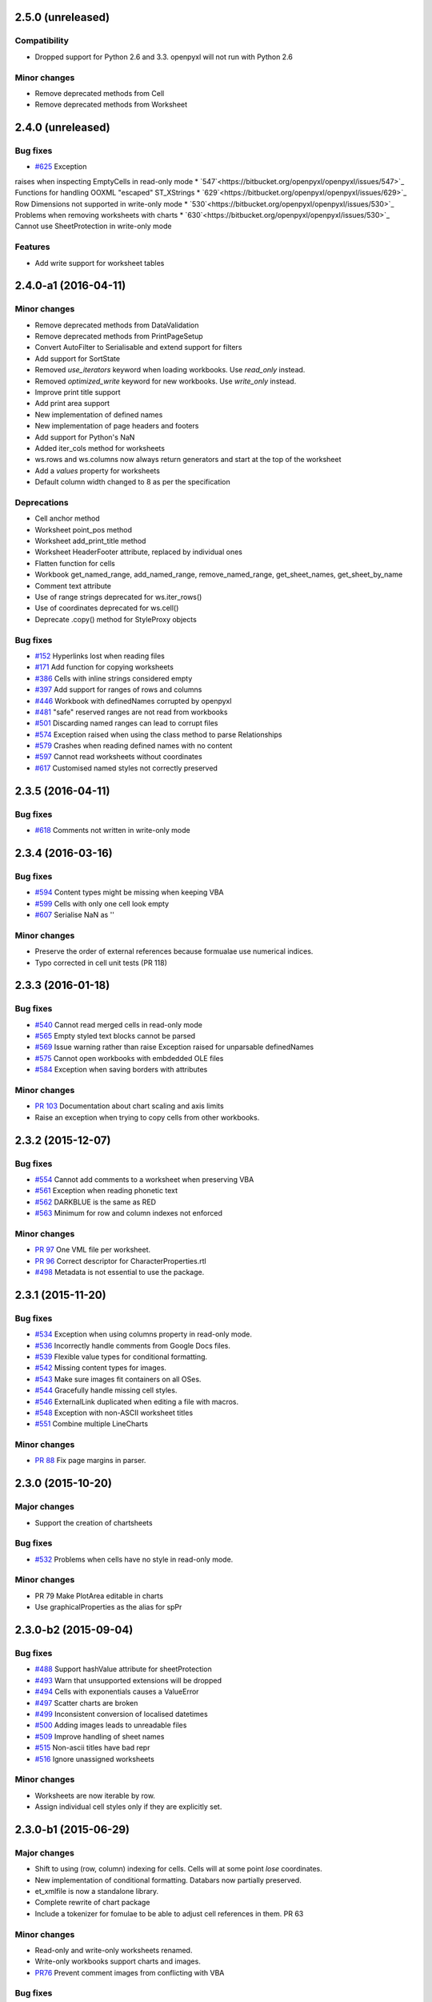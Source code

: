 2.5.0 (unreleased)
==================


Compatibility
-------------

* Dropped support for Python 2.6 and 3.3. openpyxl will not run with Python 2.6


Minor changes
-------------

* Remove deprecated methods from Cell
* Remove deprecated methods from Worksheet


2.4.0 (unreleased)
==================


Bug fixes
---------

* `#625 <https://bitbucket.org/openpyxl/openpyxl/issues/625>`_ Exception
raises when inspecting EmptyCells in read-only mode
* `547`<https://bitbucket.org/openpyxl/openpyxl/issues/547>`_ Functions for handling OOXML "escaped" ST_XStrings
* `629`<https://bitbucket.org/openpyxl/openpyxl/issues/629>`_ Row Dimensions not supported in write-only mode
* `530`<https://bitbucket.org/openpyxl/openpyxl/issues/530>`_ Problems when removing worksheets with charts
* `630`<https://bitbucket.org/openpyxl/openpyxl/issues/530>`_ Cannot use SheetProtection in write-only mode


Features
--------

* Add write support for worksheet tables


2.4.0-a1 (2016-04-11)
=====================


Minor changes
-------------

* Remove deprecated methods from DataValidation
* Remove deprecated methods from PrintPageSetup
* Convert AutoFilter to Serialisable and extend support for filters
* Add support for SortState
* Removed `use_iterators` keyword when loading workbooks. Use `read_only` instead.
* Removed `optimized_write` keyword for new workbooks. Use `write_only` instead.
* Improve print title support
* Add print area support
* New implementation of defined names
* New implementation of page headers and footers
* Add support for Python's NaN
* Added iter_cols method for worksheets
* ws.rows and ws.columns now always return generators and start at the top of the worksheet
* Add a `values` property for worksheets
* Default column width changed to 8 as per the specification


Deprecations
------------

* Cell anchor method
* Worksheet point_pos method
* Worksheet add_print_title method
* Worksheet HeaderFooter attribute, replaced by individual ones
* Flatten function for cells
* Workbook get_named_range, add_named_range, remove_named_range, get_sheet_names, get_sheet_by_name
* Comment text attribute
* Use of range strings deprecated for ws.iter_rows()
* Use of coordinates deprecated for ws.cell()
* Deprecate .copy() method for StyleProxy objects


Bug fixes
---------

* `#152 <https://bitbucket.org/openpyxl/openpyxl/issues/152>`_ Hyperlinks lost when reading files
* `#171 <https://bitbucket.org/openpyxl/openpyxl/issues/171>`_ Add function for copying worksheets
* `#386 <https://bitbucket.org/openpyxl/openpyxl/issues/386>`_ Cells with inline strings considered empty
* `#397 <https://bitbucket.org/openpyxl/openpyxl/issues/397>`_ Add support for ranges of rows and columns
* `#446 <https://bitbucket.org/openpyxl/openpyxl/issues/446>`_ Workbook with definedNames corrupted by openpyxl
* `#481 <https://bitbucket.org/openpyxl/openpyxl/issues/481>`_ "safe" reserved ranges are not read from workbooks
* `#501 <https://bitbucket.org/openpyxl/openpyxl/issues/501>`_ Discarding named ranges can lead to corrupt files
* `#574 <https://bitbucket.org/openpyxl/openpyxl/issues/574>`_ Exception raised when using the class method to parse Relationships
* `#579 <https://bitbucket.org/openpyxl/openpyxl/issues/579>`_ Crashes when reading defined names with no content
* `#597 <https://bitbucket.org/openpyxl/openpyxl/issues/597>`_ Cannot read worksheets without coordinates
* `#617 <https://bitbucket.org/openpyxl/openpyxl/issues/617>`_ Customised named styles not correctly preserved


2.3.5 (2016-04-11)
==================


Bug fixes
---------

* `#618 <https://bitbucket.org/openpyxl/openpyxl/issues/618>`_ Comments not written in write-only mode


2.3.4 (2016-03-16)
==================


Bug fixes
---------

* `#594 <https://bitbucket.org/openpyxl/openpyxl/issues/594>`_ Content types might be missing when keeping VBA
* `#599 <https://bitbucket.org/openpyxl/openpyxl/issues/599>`_ Cells with only one cell look empty
* `#607 <https://bitbucket.org/openpyxl/openpyxl/issues/607>`_ Serialise NaN as ''


Minor changes
-------------

* Preserve the order of external references because formualae use numerical indices.
* Typo corrected in cell unit tests (PR 118)


2.3.3 (2016-01-18)
==================


Bug fixes
---------

* `#540 <https://bitbucket.org/openpyxl/openpyxl/issues/540>`_ Cannot read merged cells in read-only mode
* `#565 <https://bitbucket.org/openpyxl/openpyxl/issues/565>`_ Empty styled text blocks cannot be parsed
* `#569 <https://bitbucket.org/openpyxl/openpyxl/issues/569>`_ Issue warning rather than raise Exception raised for unparsable definedNames
* `#575 <https://bitbucket.org/openpyxl/openpyxl/issues/575>`_ Cannot open workbooks with embdedded OLE files
* `#584 <https://bitbucket.org/openpyxl/openpyxl/issues/584>`_ Exception when saving borders with attributes


Minor changes
-------------

* `PR 103 <https://bitbucket.org/openpyxl/openpyxl/pull-requests/103/>`_ Documentation about chart scaling and axis limits
* Raise an exception when trying to copy cells from other workbooks.


2.3.2 (2015-12-07)
==================


Bug fixes
---------

* `#554 <https://bitbucket.org/openpyxl/openpyxl/issues/554>`_ Cannot add comments to a worksheet when preserving VBA
* `#561 <https://bitbucket.org/openpyxl/openpyxl/issues/561>`_ Exception when reading phonetic text
* `#562 <https://bitbucket.org/openpyxl/openpyxl/issues/562>`_ DARKBLUE is the same as RED
* `#563 <https://bitbucket.org/openpyxl/openpyxl/issues/563>`_ Minimum for row and column indexes not enforced


Minor changes
-------------

* `PR 97 <https://bitbucket.org/openpyxl/openpyxl/pull-requests/97/>`_ One VML file per worksheet.
* `PR 96 <https://bitbucket.org/openpyxl/openpyxl/pull-requests/96/>`_ Correct descriptor for CharacterProperties.rtl
* `#498 <https://bitbucket.org/openpyxl/openpyxl/issues/498>`_ Metadata is not essential to use the package.


2.3.1 (2015-11-20)
==================


Bug fixes
---------

* `#534 <https://bitbucket.org/openpyxl/openpyxl/issues/534>`_ Exception when using columns property in read-only mode.
* `#536 <https://bitbucket.org/openpyxl/openpyxl/issues/536>`_ Incorrectly handle comments from Google Docs files.
* `#539 <https://bitbucket.org/openpyxl/openpyxl/issues/539>`_ Flexible value types for conditional formatting.
* `#542 <https://bitbucket.org/openpyxl/openpyxl/issues/542>`_ Missing content types for images.
* `#543 <https://bitbucket.org/openpyxl/openpyxl/issues/543>`_ Make sure images fit containers on all OSes.
* `#544 <https://bitbucket.org/openpyxl/openpyxl/issues/544>`_ Gracefully handle missing cell styles.
* `#546 <https://bitbucket.org/openpyxl/openpyxl/issues/546>`_ ExternalLink duplicated when editing a file with macros.
* `#548 <https://bitbucket.org/openpyxl/openpyxl/issues/548>`_ Exception with non-ASCII worksheet titles
* `#551 <https://bitbucket.org/openpyxl/openpyxl/issues/551>`_ Combine multiple LineCharts


Minor changes
-------------

* `PR 88 <https://bitbucket.org/openpyxl/openpyxl/pull-requests/88/>`_ Fix page margins in parser.


2.3.0 (2015-10-20)
==================


Major changes
-------------

* Support the creation of chartsheets


Bug fixes
---------

* `#532 <https://bitbucket.org/openpyxl/openpyxl/issues/532>`_ Problems when cells have no style in read-only mode.


Minor changes
-------------

* PR 79 Make PlotArea editable in charts
* Use graphicalProperties as the alias for spPr


2.3.0-b2 (2015-09-04)
=====================


Bug fixes
---------

* `#488 <https://bitbucket.org/openpyxl/openpyxl/issue/488>`_ Support hashValue attribute for sheetProtection
* `#493 <https://bitbucket.org/openpyxl/openpyxl/issue/493>`_ Warn that unsupported extensions will be dropped
* `#494 <https://bitbucket.org/openpyxl/openpyxl/issues/494/>`_ Cells with exponentials causes a ValueError
* `#497 <https://bitbucket.org/openpyxl/openpyxl/issues/497/>`_ Scatter charts are broken
* `#499 <https://bitbucket.org/openpyxl/openpyxl/issues/499/>`_ Inconsistent conversion of localised datetimes
* `#500 <https://bitbucket.org/openpyxl/openpyxl/issues/500/>`_ Adding images leads to unreadable files
* `#509 <https://bitbucket.org/openpyxl/openpyxl/issues/509/>`_ Improve handling of sheet names
* `#515 <https://bitbucket.org/openpyxl/openpyxl/issues/515/>`_ Non-ascii titles have bad repr
* `#516 <https://bitbucket.org/openpyxl/openpyxl/issues/516/>`_ Ignore unassigned worksheets


Minor changes
-------------

* Worksheets are now iterable by row.
* Assign individual cell styles only if they are explicitly set.


2.3.0-b1 (2015-06-29)
=====================


Major changes
-------------

* Shift to using (row, column) indexing for cells. Cells will at some point *lose* coordinates.
* New implementation of conditional formatting. Databars now partially preserved.
* et_xmlfile is now a standalone library.
* Complete rewrite of chart package
* Include a tokenizer for fomulae to be able to adjust cell references in them. PR 63


Minor changes
-------------

* Read-only and write-only worksheets renamed.
* Write-only workbooks support charts and images.
* `PR76 <https://bitbucket.org/openpyxl/openpyxl/pull-request/76>`_ Prevent comment images from conflicting with VBA


Bug fixes
---------

* `#81 <https://bitbucket.org/openpyxl/openpyxl/issue/81>`_ Support stacked bar charts
* `#88 <https://bitbucket.org/openpyxl/openpyxl/issue/88>`_ Charts break hyperlinks
* `#97 <https://bitbucket.org/openpyxl/openpyxl/issue/97>`_ Pie and combination charts
* `#99 <https://bitbucket.org/openpyxl/openpyxl/issue/99>`_ Quote worksheet names in chart references
* `#150 <https://bitbucket.org/openpyxl/openpyxl/issue/150>`_ Support additional chart options
* `#172 <https://bitbucket.org/openpyxl/openpyxl/issue/172>`_ Support surface charts
* `#381 <https://bitbucket.org/openpyxl/openpyxl/issue/381>`_ Preserve named styles
* `#470 <https://bitbucket.org/openpyxl/openpyxl/issue/470>`_ Adding more than 10 worksheets with the same name leads to duplicates sheet names and an invalid file


2.2.6 (unreleased)
==================


Bug fixes
---------

* `#502 <https://bitbucket.org/openpyxl/openpyxl/issue/502>`_ Unexpected keyword "mergeCell"
* `#503 <https://bitbucket.org/openpyxl/openpyxl/issue/503>`_ tostring missing in dump_worksheet
* `#506 <https://bitbucket.org/openpyxl/openpyxl/issues/506>`_ Non-ASCII formulae cannot be parsed
* `#508 <https://bitbucket.org/openpyxl/openpyxl/issues/508>`_ Cannot save files with coloured tabs
* Regex for ignoring named ranges is wrong (character class instead of prefix)


2.2.5 (2015-06-29)
==================


Bug fixes
---------

* `#463 <https://bitbucket.org/openpyxl/openpyxl/issue/463>`_ Unexpected keyword "mergeCell"
* `#484 <https://bitbucket.org/openpyxl/openpyxl/issue/484>`_ Unusual dimensions breaks read-only mode
* `#485 <https://bitbucket.org/openpyxl/openpyxl/issue/485>`_ Move return out of loop


2.2.4 (2015-06-17)
==================


Bug fixes
---------

* `#464 <https://bitbucket.org/openpyxl/openpyxl/issue/464>`_ Cannot use images when preserving macros
* `#465 <https://bitbucket.org/openpyxl/openpyxl/issue/465>`_ ws.cell() returns an empty cell on read-only workbooks
* `#467 <https://bitbucket.org/openpyxl/openpyxl/issue/467>`_ Cannot edit a file with ActiveX components
* `#471 <https://bitbucket.org/openpyxl/openpyxl/issue/471>`_ Sheet properties elements must be in order
* `#475 <https://bitbucket.org/openpyxl/openpyxl/issue/475>`_ Do not redefine class __slots__ in subclasses
* `#477 <https://bitbucket.org/openpyxl/openpyxl/issue/477>`_ Write-only support for SheetProtection
* `#478 <https://bitbucket.org/openpyxl/openpyxl/issue/477>`_ Write-only support for DataValidation
* Improved regex when checking for datetime formats


2.2.3 (2015-05-26)
==================


Bug fixes
---------

* `#451 <https://bitbucket.org/openpyxl/openpyxl/issue/451>`_ fitToPage setting ignored
* `#458 <https://bitbucket.org/openpyxl/openpyxl/issue/458>`_ Trailing spaces lost when saving files.
* `#459 <https://bitbucket.org/openpyxl/openpyxl/issue/459>`_ setup.py install fails with Python 3
* `#462 <https://bitbucket.org/openpyxl/openpyxl/issue/462>`_ Vestigial rId conflicts when adding charts, images or comments
* `#455 <https://bitbucket.org/openpyxl/openpyxl/issue/455>`_ Enable Zip64 extensions for all versions of Python


2.2.2 (2015-04-28)
==================


Bug fixes
---------

* `#447 <https://bitbucket.org/openpyxl/openpyxl/issue/447>`_ Uppercase datetime number formats not recognised.
* `#453 <https://bitbucket.org/openpyxl/openpyxl/issue/453>`_ Borders broken in shared_styles.


2.2.1 (2015-03-31)
==================


Minor changes
-------------

* `PR54 <https://bitbucket.org/openpyxl/openpyxl/pull-request/54>`_ Improved precision on times near midnight.
* `PR55 <https://bitbucket.org/openpyxl/openpyxl/pull-request/55>`_ Preserve macro buttons


Bug fixes
---------

* `#429 <https://bitbucket.org/openpyxl/openpyxl/issue/429>`_ Workbook fails to load because header and footers cannot be parsed.
* `#433 <https://bitbucket.org/openpyxl/openpyxl/issue/433>`_ File-like object with encoding=None
* `#434 <https://bitbucket.org/openpyxl/openpyxl/issue/434>`_ SyntaxError when writing page breaks.
* `#436 <https://bitbucket.org/openpyxl/openpyxl/issue/436>`_ Read-only mode duplicates empty rows.
* `#437 <https://bitbucket.org/openpyxl/openpyxl/issue/437>`_ Cell.offset raises an exception
* `#438 <https://bitbucket.org/openpyxl/openpyxl/issue/438>`_ Cells with pivotButton and quotePrefix styles cannot be read
* `#440 <https://bitbucket.org/openpyxl/openpyxl/issue/440>`_ Error when customised versions of builtin formats
* `#442 <https://bitbucket.org/openpyxl/openpyxl/issue/442>`_ Exception raised when a fill element contains no children
* `#444 <https://bitbucket.org/openpyxl/openpyxl/issue/442>`_ Styles cannot be copied


2.2.0 (2015-03-11)
==================


Bug fixes
---------
* `#415 <https://bitbucket.org/openpyxl/openpyxl/issue/415>`_ Improved exception when passing in invalid in memory files.


2.2.0-b1 (2015-02-18)
=====================


Major changes
-------------
* Cell styles deprecated, use formatting objects (fonts, fills, borders, etc.) directly instead
* Charts will no longer try and calculate axes by default
* Support for template file types - PR21
* Moved ancillary functions and classes into utils package - single place of reference
* `PR 34 <https://bitbucket.org/openpyxl/openpyxl/pull-request/34/>`_ Fully support page setup
* Removed SAX-based XML Generator. Special thanks to Elias Rabel for implementing xmlfile for xml.etree
* Preserve sheet view definitions in existing files (frozen panes, zoom, etc.)


Bug fixes
---------
* `#103 <https://bitbucket.org/openpyxl/openpyxl/issue/103>`_ Set the zoom of a sheet
* `#199 <https://bitbucket.org/openpyxl/openpyxl/issue/199>`_ Hide gridlines
* `#215 <https://bitbucket.org/openpyxl/openpyxl/issue/215>`_ Preserve sheet view setings
* `#262 <https://bitbucket.org/openpyxl/openpyxl/issue/262>`_ Set the zoom of a sheet
* `#392 <https://bitbucket.org/openpyxl/openpyxl/issue/392>`_ Worksheet header not read
* `#387 <https://bitbucket.org/openpyxl/openpyxl/issue/387>`_ Cannot read files without styles.xml
* `#410 <https://bitbucket.org/openpyxl/openpyxl/issue/410>`_ Exception when preserving whitespace in strings
* `#417 <https://bitbucket.org/openpyxl/openpyxl/issue/417>`_ Cannot create print titles
* `#420 <https://bitbucket.org/openpyxl/openpyxl/issue/420>`_ Rename confusing constants
* `#422 <https://bitbucket.org/openpyxl/openpyxl/issue/422>`_ Preserve color index in a workbook if it differs from the standard


Minor changes
-------------
* Use a 2-way cache for column index lookups
* Clean up tests in cells
* `PR 40 <https://bitbucket.org/openpyxl/openpyxl/pull-request/40/>`_ Support frozen panes and autofilter in write-only mode
* Use ws.calculate_dimension(force=True) in read-only mode for unsized worksheets


2.1.5 (2015-02-18)
==================


Bug fixes
---------
* `#403 <https://bitbucket.org/openpyxl/openpyxl/issue/403>`_ Cannot add comments in write-only mode
* `#401 <https://bitbucket.org/openpyxl/openpyxl/issue/401>`_ Creating cells in an empty row raises an exception
* `#408 <https://bitbucket.org/openpyxl/openpyxl/issue/408>`_ from_excel adjustment for Julian dates 1 < x < 60
* `#409 <https://bitbucket.org/openpyxl/openpyxl/issue/409>`_ refersTo is an optional attribute


Minor changes
-------------
* Allow cells to be appended to standard worksheets for code compatibility with write-only mode.


2.1.4 (2014-12-16)
==================


Bug fixes
---------

* `#393 <https://bitbucket.org/openpyxl/openpyxl/issue/393>`_ IterableWorksheet skips empty cells in rows
* `#394 <https://bitbucket.org/openpyxl/openpyxl/issue/394>`_ Date format is applied to all columns (while only first column contains dates)
* `#395 <https://bitbucket.org/openpyxl/openpyxl/issue/395>`_ temporary files not cleaned properly
* `#396 <https://bitbucket.org/openpyxl/openpyxl/issue/396>`_ Cannot write "=" in Excel file
* `#398 <https://bitbucket.org/openpyxl/openpyxl/issue/398>`_ Cannot write empty rows in write-only mode with LXML installed


Minor changes
-------------
* Add relation namespace to root element for compatibility with iWork
* Serialize comments relation in LXML-backend


2.1.3 (2014-12-09)
==================


Minor changes
-------------
* `PR 31 <https://bitbucket.org/openpyxl/openpyxl/pull-request/31/>`_ Correct tutorial
* `PR 32 <https://bitbucket.org/openpyxl/openpyxl/pull-request/32/>`_ See #380
* `PR 37 <https://bitbucket.org/openpyxl/openpyxl/pull-request/37/>`_ Bind worksheet to ColumnDimension objects


Bug fixes
---------
* `#379 <https://bitbucket.org/openpyxl/openpyxl/issue/379>`_ ws.append() doesn't set RowDimension Correctly
* `#380 <https://bitbucket.org/openpyxl/openpyxl/issue/379>`_ empty cells formatted as datetimes raise exceptions


2.1.2 (2014-10-23)
==================


Minor changes
-------------
* `PR 30 <https://bitbucket.org/openpyxl/openpyxl/pull-request/30/>`_ Fix regex for positive exponentials
* `PR 28 <https://bitbucket.org/openpyxl/openpyxl/pull-request/28/>`_ Fix for #328


Bug fixes
---------
* `#120 <https://bitbucket.org/openpyxl/openpyxl/issue/120>`_, `#168 <https://bitbucket.org/openpyxl/openpyxl/issue/168>`_ defined names with formulae raise exceptions, `#292 <https://bitbucket.org/openpyxl/openpyxl/issue/292>`_
* `#328 <https://bitbucket.org/openpyxl/openpyxl/issue/328/>`_ ValueError when reading cells with hyperlinks
* `#369 <https://bitbucket.org/openpyxl/openpyxl/issue/369>`_ IndexError when reading definedNames
* `#372 <https://bitbucket.org/openpyxl/openpyxl/issue/372>`_ number_format not consistently applied from styles


2.1.1 (2014-10-08)
==================


Minor changes
-------------
* PR 20 Support different workbook code names
* Allow auto_axis keyword for ScatterCharts


Bug fixes
---------

* `#332 <https://bitbucket.org/openpyxl/openpyxl/issue/332>`_ Fills lost in ConditionalFormatting
* `#360 <https://bitbucket.org/openpyxl/openpyxl/issue/360>`_ Support value="none" in attributes
* `#363 <https://bitbucket.org/openpyxl/openpyxl/issue/363>`_ Support undocumented value for textRotation
* `#364 <https://bitbucket.org/openpyxl/openpyxl/issue/364>`_ Preserve integers in read-only mode
* `#366 <https://bitbucket.org/openpyxl/openpyxl/issue/366>`_ Complete read support for DataValidation
* `#367 <https://bitbucket.org/openpyxl/openpyxl/issue/367>`_ Iterate over unsized worksheets


2.1.0 (2014-09-21)
==================

Major changes
-------------
* "read_only" and "write_only" new flags for workbooks
* Support for reading and writing worksheet protection
* Support for reading hidden rows
* Cells now manage their styles directly
* ColumnDimension and RowDimension object manage their styles directly
* Use xmlfile for writing worksheets if available - around 3 times faster
* Datavalidation now part of the worksheet package


Minor changes
-------------
* Number formats are now just strings
* Strings can be used for RGB and aRGB colours for Fonts, Fills and Borders
* Create all style tags in a single pass
* Performance improvement when appending rows
* Cleaner conversion of Python to Excel values
* PR6 reserve formatting for empty rows
* standard worksheets can append from ranges and generators


Bug fixes
---------
* `#153 <https://bitbucket.org/openpyxl/openpyxl/issue/153>`_ Cannot read visibility of sheets and rows
* `#181 <https://bitbucket.org/openpyxl/openpyxl/issue/181>`_ No content type for worksheets
* `241 <https://bitbucket.org/openpyxl/openpyxl/issue/241>`_ Cannot read sheets with inline strings
* `322 <https://bitbucket.org/openpyxl/openpyxl/issue/322>`_ 1-indexing for merged cells
* `339 <https://bitbucket.org/openpyxl/openpyxl/issue/339>`_ Correctly handle removal of cell protection
* `341 <https://bitbucket.org/openpyxl/openpyxl/issue/341>`_ Cells with formulae do not round-trip
* `347 <https://bitbucket.org/openpyxl/openpyxl/issue/347>`_ Read DataValidations
* `353 <https://bitbucket.org/openpyxl/openpyxl/issue/353>`_ Support Defined Named Ranges to external workbooks


2.0.5 (2014-08-08)
==================


Bug fixes
---------
* `#348 <https://bitbucket.org/openpyxl/openpyxl/issue/348>`_ incorrect casting of boolean strings
* `#349 <https://bitbucket.org/openpyxl/openpyxl/issue/349>`_ roundtripping cells with formulae


2.0.4 (2014-06-25)
==================

Minor changes
-------------
* Add a sample file illustrating colours


Bug fixes
---------

* `#331 <https://bitbucket.org/openpyxl/openpyxl/issue/331>`_ DARKYELLOW was incorrect
* Correctly handle extend attribute for fonts


2.0.3 (2014-05-22)
==================

Minor changes
-------------

* Updated docs


Bug fixes
---------

* `#319 <https://bitbucket.org/openpyxl/openpyxl/issue/319>`_ Cannot load Workbooks with vertAlign styling for fonts


2.0.2 (2014-05-13)
==================

2.0.1 (2014-05-13)  brown bag
=============================

2.0.0 (2014-05-13)  brown bag
=============================


Major changes
-------------

* This is last release that will support Python 3.2
* Cells are referenced with 1-indexing: A1 == cell(row=1, column=1)
* Use jdcal for more efficient and reliable conversion of datetimes
* Significant speed up when reading files
* Merged immutable styles
* Type inference is disabled by default
* RawCell renamed ReadOnlyCell
* ReadOnlyCell.internal_value and ReadOnlyCell.value now behave the same as Cell
* Provide no size information on unsized worksheets
* Lower memory footprint when reading files


Minor changes
-------------

* All tests converted to pytest
* Pyflakes used for static code analysis
* Sample code in the documentation is automatically run
* Support GradientFills
* BaseColWidth set


Pull requests
-------------
* #70 Add filterColumn, sortCondition support to AutoFilter
* #80 Reorder worksheets parts
* #82 Update API for conditional formatting
* #87 Add support for writing Protection styles, others
* #89 Better handling of content types when preserving macros


Bug fixes
---------
* `#46 <https://bitbucket.org/openpyxl/openpyxl/issue/46>`_ ColumnDimension style error
* `#86 <https://bitbucket.org/openpyxl/openpyxl/issue/86>`_ reader.worksheet.fast_parse sets booleans to integers
* `#98 <https://bitbucket.org/openpyxl/openpyxl/issue/98>`_ Auto sizing column widths does not work
* `#137 <https://bitbucket.org/openpyxl/openpyxl/issue/137>`_ Workbooks with chartsheets
* `#185 <https://bitbucket.org/openpyxl/openpyxl/issue/185>`_  Invalid PageMargins
* `#230 <https://bitbucket.org/openpyxl/openpyxl/issue/230>`_ Using \v in cells creates invalid files
* `#243 <https://bitbucket.org/openpyxl/openpyxl/issue/243>`_ - IndexError when loading workbook
* `#263 <https://bitbucket.org/openpyxl/openpyxl/issue/263>`_ - Forded conversion of line breaks
* `#267 <https://bitbucket.org/openpyxl/openpyxl/issue/267>`_ - Raise exceptions when passed invalid types
* `#270 <https://bitbucket.org/openpyxl/openpyxl/issue/270>`_ - Cannot open files which use non-standard sheet names or reference Ids
* `#269 <https://bitbucket.org/openpyxl/openpyxl/issue/269>`_ - Handling unsized worksheets in IterableWorksheet
* `#270 <https://bitbucket.org/openpyxl/openpyxl/issue/270>`_ - Handling Workbooks with non-standard references
* `#275 <https://bitbucket.org/openpyxl/openpyxl/issue/275>`_ - Handling auto filters where there are only custom filters
* `#277 <https://bitbucket.org/openpyxl/openpyxl/issue/277>`_ - Harmonise chart and cell coordinates
* `#280 <https://bitbucket.org/openpyxl/openpyxl/issue/280>`_- Explicit exception raising for invalid characters
* `#286 <https://bitbucket.org/openpyxl/openpyxl/issue/286>`_ - Optimized writer can not handle a datetime.time value
* `#296 <https://bitbucket.org/openpyxl/openpyxl/issue/296>`_ - Cell coordinates not consistent with documentation
* `#300 <https://bitbucket.org/openpyxl/openpyxl/issue/300>`_ - Missing column width causes load_workbook() exception
* `#304 <https://bitbucket.org/openpyxl/openpyxl/issue/304>`_ - Handling Workbooks with absolute paths for worksheets (from Sharepoint)


1.8.6 (2014-05-05)
==================

Minor changes
-------------
Fixed typo for import Elementtree

Bugfixes
--------
* `#279 <https://bitbucket.org/openpyxl/openpyxl/issue/279>`_ Incorrect path for comments files on Windows


1.8.5 (2014-03-25)
==================

Minor changes
-------------
* The '=' string is no longer interpreted as a formula
* When a client writes empty xml tags for cells (e.g. <c r='A1'></c>), reader will not crash


1.8.4 (2014-02-25)
==================

Bugfixes
--------
* `#260 <https://bitbucket.org/openpyxl/openpyxl/issue/260>`_ better handling of undimensioned worksheets
* `#268 <https://bitbucket.org/openpyxl/openpyxl/issue/268>`_ non-ascii in formualae
* `#282 <https://bitbucket.org/openpyxl/openpyxl/issue/282>`_ correct implementation of register_namepsace for Python 2.6


1.8.3 (2014-02-09)
==================

Major changes
-------------
Always parse using cElementTree

Minor changes
-------------
Slight improvements in memory use when parsing

* `#256 <https://bitbucket.org/openpyxl/openpyxl/issue/256>`_ - error when trying to read comments with optimised reader
* `#260 <https://bitbucket.org/openpyxl/openpyxl/issue/260>`_ - unsized worksheets
* `#264 <https://bitbucket.org/openpyxl/openpyxl/issue/264>`_ - only numeric cells can be dates


1.8.2 (2014-01-17)
==================

* `#247 <https://bitbucket.org/openpyxl/openpyxl/issue/247>`_ - iterable worksheets open too many files
* `#252 <https://bitbucket.org/openpyxl/openpyxl/issue/252>`_ - improved handling of lxml
* `#253 <https://bitbucket.org/openpyxl/openpyxl/issue/253>`_ - better handling of unique sheetnames


1.8.1 (2014-01-14)
==================

* `#246 <https://bitbucket.org/openpyxl/openpyxl/issue/246>`_


1.8.0 (2014-01-08)
==================

Compatibility
-------------

Support for Python 2.5 dropped.

Major changes
-------------

* Support conditional formatting
* Support lxml as backend
* Support reading and writing comments
* pytest as testrunner now required
* Improvements in charts: new types, more reliable


Minor changes
-------------

* load_workbook now accepts data_only to allow extracting values only from
  formulae. Default is false.
* Images can now be anchored to cells
* Docs updated
* Provisional benchmarking
* Added convenience methods for accessing worksheets and cells by key


1.7.0 (2013-10-31)
==================


Major changes
-------------

Drops support for Python < 2.5 and last version to support Python 2.5


Compatibility
-------------

Tests run on Python 2.5, 2.6, 2.7, 3.2, 3.3


Merged pull requests
--------------------

* 27 Include more metadata
* 41 Able to read files with chart sheets
* 45 Configurable Worksheet classes
* 3 Correct serialisation of Decimal
* 36 Preserve VBA macros when reading files
* 44 Handle empty oddheader and oddFooter tags
* 43 Fixed issue that the reader never set the active sheet
* 33 Reader set value and type explicitly and TYPE_ERROR checking
* 22 added page breaks, fixed formula serialization
* 39 Fix Python 2.6 compatibility
* 47 Improvements in styling


Known bugfixes
--------------

* `#109 <https://bitbucket.org/openpyxl/openpyxl/issue/109>`_
* `#165 <https://bitbucket.org/openpyxl/openpyxl/issue/165>`_
* `#179 <https://bitbucket.org/openpyxl/openpyxl/issue/179>`_
* `#209 <https://bitbucket.org/openpyxl/openpyxl/issue/209>`_
* `#112 <https://bitbucket.org/openpyxl/openpyxl/issue/112>`_
* `#166 <https://bitbucket.org/openpyxl/openpyxl/issue/166>`_
* `#109 <https://bitbucket.org/openpyxl/openpyxl/issue/109>`_
* `#223 <https://bitbucket.org/openpyxl/openpyxl/issue/223>`_
* `#124 <https://bitbucket.org/openpyxl/openpyxl/issue/124>`_
* `#157 <https://bitbucket.org/openpyxl/openpyxl/issue/157>`_


Miscellaneous
-------------

Performance improvements in optimised writer

Docs updated
